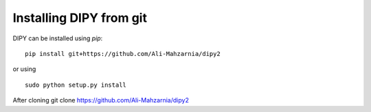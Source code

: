 


Installing DIPY from git 
===============

DIPY can be installed using `pip`::

    pip install git+https://github.com/Ali-Mahzarnia/dipy2


or using ::

    sudo python setup.py install

After cloning 
git clone https://github.com/Ali-Mahzarnia/dipy2
